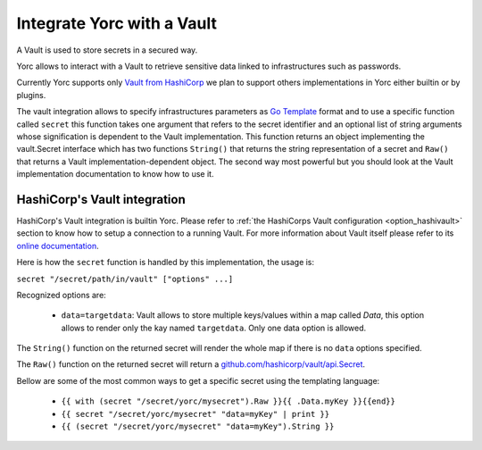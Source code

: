 ..
   Copyright 2018 Bull S.A.S. Atos Technologies - Bull, Rue Jean Jaures, B.P.68, 78340, Les Clayes-sous-Bois, France.

   Licensed under the Apache License, Version 2.0 (the "License");
   you may not use this file except in compliance with the License.
   You may obtain a copy of the License at

       http://www.apache.org/licenses/LICENSE-2.0

   Unless required by applicable law or agreed to in writing, software
   distributed under the License is distributed on an "AS IS" BASIS,
   WITHOUT WARRANTIES OR CONDITIONS OF ANY KIND, either express or implied.
   See the License for the specific language governing permissions and
   limitations under the License.
   ---

Integrate Yorc with a Vault
============================

A Vault is used to store secrets in a secured way.

Yorc allows to interact with a Vault to retrieve sensitive data linked to infrastructures such as 
passwords. 

Currently Yorc supports only `Vault from HashiCorp <https://www.vaultproject.io/>`_ we plan to
support others implementations in Yorc either builtin or by plugins.

The vault integration allows to specify infrastructures parameters as `Go Template <https://golang.org/pkg/text/template/>`_ format and to use
a specific function called ``secret`` this function takes one argument that refers to the secret identifier and an optional list of string arguments
whose signification is dependent to the Vault implementation. This function returns an object implementing the vault.Secret interface which has two
functions ``String()`` that returns the string representation of a secret and ``Raw()`` that returns a Vault implementation-dependent object. The 
second way most powerful but you should look at the Vault implementation documentation to know how to use it.

HashiCorp's Vault integration
------------------------------

HashiCorp's Vault integration is builtin Yorc. Please refer to :ref:`the HashiCorps Vault configuration <option_hashivault>` section to know how to
setup a connection to a running Vault. For more information about Vault itself please refer to its `online documentation <https://www.vaultproject.io/>`_.

Here is how the ``secret`` function is handled by this implementation, the usage is:

``secret "/secret/path/in/vault" ["options" ...]``

Recognized options are:

  * ``data=targetdata``:  Vault allows to store multiple keys/values within a map called `Data`, this option allows to render only the kay named ``targetdata``. Only one data option is allowed. 


The ``String()`` function on the returned secret will render the whole map if there is no ``data`` options specified.

The ``Raw()`` function on the returned secret will return a `github.com/hashicorp/vault/api.Secret <https://godoc.org/github.com/hashicorp/vault/api#Secret>`_.

Bellow are some of the most common ways to get a specific secret using the templating language:

  * ``{{ with (secret "/secret/yorc/mysecret").Raw }}{{ .Data.myKey }}{{end}}``
  * ``{{ secret "/secret/yorc/mysecret" "data=myKey" | print }}``
  * ``{{ (secret "/secret/yorc/mysecret" "data=myKey").String }}``
